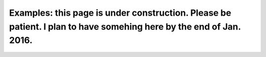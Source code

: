 
Examples: this page is under construction. Please be patient. I plan to have somehing here by the end of Jan. 2016.
===================================================================================================================

